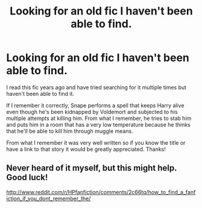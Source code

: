 #+TITLE: Looking for an old fic I haven't been able to find.

* Looking for an old fic I haven't been able to find.
:PROPERTIES:
:Author: ccyb
:Score: 6
:DateUnix: 1434868491.0
:DateShort: 2015-Jun-21
:FlairText: Request
:END:
I read this fic years ago and have tried searching for it multiple times but haven't been able to find it.

If I remember it correctly, Snape performs a spell that keeps Harry alive even though he's been kidnapped by Voldemort and subjected to his multiple attempts at killing him. From what I remember, he tries to stab him and puts him in a room that has a very low temperature because he thinks that he'll be able to kill him through muggle means.

From what I remember it was very well written so if you know the title or have a link to that story it would be greatly appreciated. Thanks!


** Never heard of it myself, but this might help. Good luck!

[[http://www.reddit.com/r/HPfanfiction/comments/2c66tq/how_to_find_a_fanfiction_if_you_dont_remember_the/]]
:PROPERTIES:
:Author: Imborednow
:Score: 1
:DateUnix: 1434938194.0
:DateShort: 2015-Jun-22
:END:
